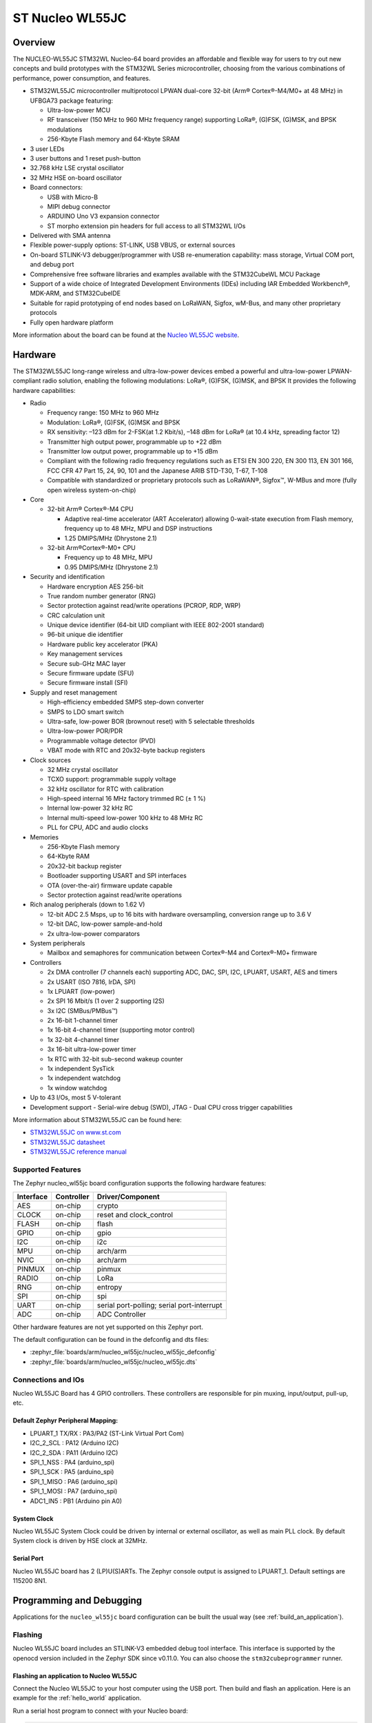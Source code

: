 .. _nucleo_wl55jc_board:

ST Nucleo WL55JC
################

Overview
********

The NUCLEO-WL55JC STM32WL Nucleo-64 board provides an affordable and flexible
way for users to try out new concepts and build prototypes with the STM32WL
Series microcontroller, choosing from the various combinations of performance,
power consumption, and features.

- STM32WL55JC microcontroller multiprotocol LPWAN dual-core 32-bit
  (Arm® Cortex®-M4/M0+ at 48 MHz) in UFBGA73 package featuring:

  - Ultra-low-power MCU
  - RF transceiver (150 MHz to 960 MHz frequency range) supporting LoRa®,
    (G)FSK, (G)MSK, and BPSK modulations
  - 256-Kbyte Flash memory and 64-Kbyte SRAM

- 3 user LEDs
- 3 user buttons and 1 reset push-button
- 32.768 kHz LSE crystal oscillator
- 32 MHz HSE on-board oscillator
- Board connectors:

  - USB with Micro-B
  - MIPI debug connector
  - ARDUINO Uno V3 expansion connector
  - ST morpho extension pin headers for full access to all STM32WL I/Os

- Delivered with SMA antenna
- Flexible power-supply options: ST-LINK, USB VBUS, or external sources
- On-board STLINK-V3 debugger/programmer with USB re-enumeration capability:
  mass storage, Virtual COM port, and debug port
- Comprehensive free software libraries and examples available with the
  STM32CubeWL MCU Package
- Support of a wide choice of Integrated Development Environments (IDEs)
  including IAR Embedded Workbench®, MDK-ARM, and STM32CubeIDE
- Suitable for rapid prototyping of end nodes based on LoRaWAN, Sigfox, wM-Bus,
  and many other proprietary protocols
- Fully open hardware platform


.. image:: img/nucleo_wl55jc.jpg
   :width: 426px
   :align: center
   :height: 683px
   :alt: Nucleo WL55JC

More information about the board can be found at the `Nucleo WL55JC website`_.

Hardware
********

The STM32WL55JC long-range wireless and ultra-low-power devices embed a powerful
and ultra-low-power LPWAN-compliant radio solution, enabling the following
modulations: LoRa®, (G)FSK, (G)MSK, and BPSK
It provides the following hardware capabilities:

- Radio

  - Frequency range: 150 MHz to 960 MHz
  - Modulation: LoRa®, (G)FSK, (G)MSK and BPSK
  - RX sensitivity: –123 dBm for 2-FSK(at 1.2 Kbit/s), –148 dBm for LoRa®
    (at 10.4 kHz, spreading factor 12)
  - Transmitter high output power, programmable up to +22 dBm
  - Transmitter low output power, programmable up to +15 dBm
  - Compliant with the following radio frequency regulations such as
    ETSI EN 300 220, EN 300 113, EN 301 166, FCC CFR 47 Part 15, 24, 90, 101
    and the Japanese ARIB STD-T30, T-67, T-108
  - Compatible with standardized or proprietary protocols such as LoRaWAN®,
    Sigfox™, W-MBus and more (fully open wireless system-on-chip)

- Core

  - 32-bit Arm® Cortex®-M4 CPU

    - Adaptive real-time accelerator (ART Accelerator) allowing 0-wait-state
      execution from Flash memory, frequency up to 48 MHz, MPU
      and DSP instructions
    - 1.25 DMIPS/MHz (Dhrystone 2.1)

  - 32-bit Arm®Cortex®-M0+ CPU

    - Frequency up to 48 MHz, MPU
    - 0.95 DMIPS/MHz (Dhrystone 2.1)

- Security and identification

  - Hardware encryption AES 256-bit
  - True random number generator (RNG)
  - Sector protection against read/write operations (PCROP, RDP, WRP)
  - CRC calculation unit
  - Unique device identifier (64-bit UID compliant with IEEE 802-2001 standard)
  - 96-bit unique die identifier
  - Hardware public key accelerator (PKA)
  - Key management services
  - Secure sub-GHz MAC layer
  - Secure firmware update (SFU)
  - Secure firmware install (SFI)

- Supply and reset management

  - High-efficiency embedded SMPS step-down converter
  - SMPS to LDO smart switch
  - Ultra-safe, low-power BOR (brownout reset) with 5 selectable thresholds
  - Ultra-low-power POR/PDR
  - Programmable voltage detector (PVD)
  - VBAT mode with RTC and 20x32-byte backup registers

- Clock sources

  - 32 MHz crystal oscillator
  - TCXO support: programmable supply voltage
  - 32 kHz oscillator for RTC with calibration
  - High-speed internal 16 MHz factory trimmed RC (± 1 %)
  - Internal low-power 32 kHz RC
  - Internal multi-speed low-power 100 kHz to 48 MHz RC
  - PLL for CPU, ADC and audio clocks

- Memories

  - 256-Kbyte Flash memory
  - 64-Kbyte RAM
  - 20x32-bit backup register
  - Bootloader supporting USART and SPI interfaces
  - OTA (over-the-air) firmware update capable
  - Sector protection against read/write operations

- Rich analog peripherals (down to 1.62 V)

  - 12-bit ADC 2.5 Msps, up to 16 bits with hardware oversampling,
    conversion range up to 3.6 V
  - 12-bit DAC, low-power sample-and-hold
  - 2x ultra-low-power comparators

- System peripherals

  - Mailbox and semaphores for communication between Cortex®-M4 and Cortex®-M0+
    firmware

- Controllers

  - 2x DMA controller (7 channels each) supporting ADC, DAC, SPI, I2C, LPUART,
    USART, AES and timers
  - 2x USART (ISO 7816, IrDA, SPI)
  - 1x LPUART (low-power)
  - 2x SPI 16 Mbit/s (1 over 2 supporting I2S)
  - 3x I2C (SMBus/PMBus™)
  - 2x 16-bit 1-channel timer
  - 1x 16-bit 4-channel timer (supporting motor control)
  - 1x 32-bit 4-channel timer
  - 3x 16-bit ultra-low-power timer
  - 1x RTC with 32-bit sub-second wakeup counter
  - 1x independent SysTick
  - 1x independent watchdog
  - 1x window watchdog

- Up to 43 I/Os, most 5 V-tolerant
- Development support
  - Serial-wire debug (SWD), JTAG
  - Dual CPU cross trigger capabilities


More information about STM32WL55JC can be found here:

- `STM32WL55JC on www.st.com`_
- `STM32WL55JC datasheet`_
- `STM32WL55JC reference manual`_

Supported Features
==================

The Zephyr nucleo_wl55jc board configuration supports the following hardware
features:

+-----------+------------+-------------------------------------+
| Interface | Controller | Driver/Component                    |
+===========+============+=====================================+
| AES       | on-chip    | crypto                              |
+-----------+------------+-------------------------------------+
| CLOCK     | on-chip    | reset and clock_control             |
+-----------+------------+-------------------------------------+
| FLASH     | on-chip    | flash                               |
+-----------+------------+-------------------------------------+
| GPIO      | on-chip    | gpio                                |
+-----------+------------+-------------------------------------+
| I2C       | on-chip    | i2c                                 |
+-----------+------------+-------------------------------------+
| MPU       | on-chip    | arch/arm                            |
+-----------+------------+-------------------------------------+
| NVIC      | on-chip    | arch/arm                            |
+-----------+------------+-------------------------------------+
| PINMUX    | on-chip    | pinmux                              |
+-----------+------------+-------------------------------------+
| RADIO     | on-chip    | LoRa                                |
+-----------+------------+-------------------------------------+
| RNG       | on-chip    | entropy                             |
+-----------+------------+-------------------------------------+
| SPI       | on-chip    | spi                                 |
+-----------+------------+-------------------------------------+
| UART      | on-chip    | serial port-polling;                |
|           |            | serial port-interrupt               |
+-----------+------------+-------------------------------------+
| ADC       | on-chip    | ADC Controller                      |
+-----------+------------+-------------------------------------+

Other hardware features are not yet supported on this Zephyr port.

The default configuration can be found in the defconfig and dts files:

- :zephyr_file:`boards/arm/nucleo_wl55jc/nucleo_wl55jc_defconfig`
- :zephyr_file:`boards/arm/nucleo_wl55jc/nucleo_wl55jc.dts`


Connections and IOs
===================

Nucleo WL55JC Board has 4 GPIO controllers. These controllers are responsible
for pin muxing, input/output, pull-up, etc.

Default Zephyr Peripheral Mapping:
----------------------------------

.. rst-class:: rst-columns

- LPUART_1 TX/RX : PA3/PA2 (ST-Link Virtual Port Com)
- I2C_2_SCL : PA12 (Arduino I2C)
- I2C_2_SDA : PA11 (Arduino I2C)
- SPI_1_NSS : PA4 (arduino_spi)
- SPI_1_SCK : PA5 (arduino_spi)
- SPI_1_MISO : PA6 (arduino_spi)
- SPI_1_MOSI : PA7 (arduino_spi)
- ADC1_IN5 : PB1 (Arduino pin A0)

System Clock
------------

Nucleo WL55JC System Clock could be driven by internal or external oscillator,
as well as main PLL clock. By default System clock is driven by HSE clock at
32MHz.

Serial Port
-----------

Nucleo WL55JC board has 2 (LP)U(S)ARTs. The Zephyr console output is assigned
to LPUART_1.
Default settings are 115200 8N1.


Programming and Debugging
*************************

Applications for the ``nucleo_wl55jc`` board configuration can be built the
usual way (see :ref:`build_an_application`).

Flashing
========

Nucleo WL55JC board includes an STLINK-V3 embedded debug tool
interface.  This interface is supported by the openocd version included in the
Zephyr SDK since v0.11.0.
You can also choose the ``stm32cubeprogrammer`` runner.


Flashing an application to Nucleo WL55JC
----------------------------------------

Connect the Nucleo WL55JC to your host computer using the USB port.
Then build and flash an application. Here is an example for the
:ref:`hello_world` application.

Run a serial host program to connect with your Nucleo board:

.. code-block:: console

   $ minicom -D /dev/ttyUSB0

Then build and flash the application.

.. zephyr-app-commands::
   :zephyr-app: samples/hello_world
   :board: nucleo_wl55jc
   :goals: build flash

You should see the following message on the console:

.. code-block:: console

   Hello World! arm

Debugging
=========

You can debug an application in the usual way.  Here is an example for the
:ref:`blinky-sample` application.

.. zephyr-app-commands::
   :zephyr-app: samples/basic/blinky
   :board: nucleo_wl55jc
   :maybe-skip-config:
   :goals: debug

.. _Nucleo WL55JC website:
   https://www.st.com/en/evaluation-tools/nucleo-wl55jc.html

.. _STM32WL55JC on www.st.com:
   https://www.st.com/en/microcontrollers-microprocessors/stm32wl55jc.html

.. _STM32WL55JC datasheet:
   https://www.st.com/resource/en/datasheet/stm32wl55jc.pdf

.. _STM32WL55JC reference manual:
   https://www.st.com/resource/en/reference_manual/dm00451556-stm32wl5x-advanced-armbased-32bit-mcus-with-subghz-radio-solution-stmicroelectronics.pdf
